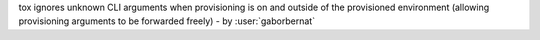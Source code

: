 tox ignores unknown CLI arguments when provisioning is on and outside of the provisioned environment (allowing
provisioning arguments to be forwarded freely) - by :user:`gaborbernat`
